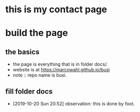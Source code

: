 

* this is my contact page

* build the page

** the basics

- the page is everything that is in folder docs/.
- website is at https://marcowahl.github.io/busi
- note :: repo name is busi.

** fill folder docs

- [2019-10-20 Sun 20:52] observation: this is done by foot.
